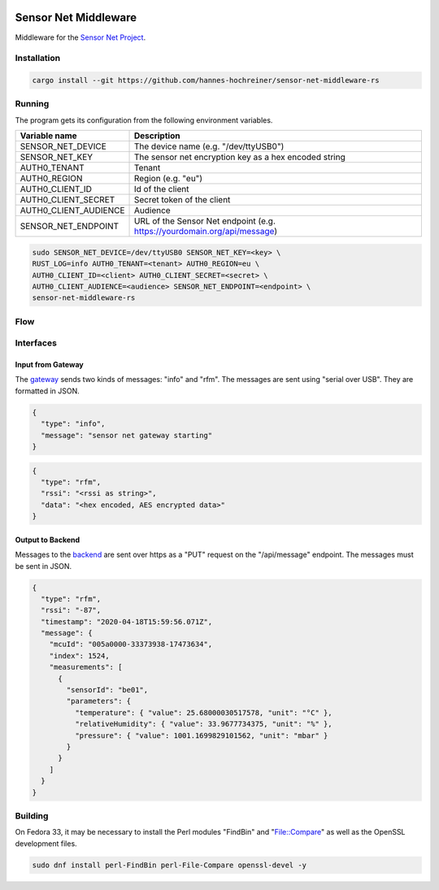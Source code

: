 .. image:: https://github.com/hannes-hochreiner/sensor-net-middleware-rs/workflows/CI/badge.svg

Sensor Net Middleware
=====================

Middleware for the `Sensor Net Project <https://github.com/hannes-hochreiner/sensor-net>`_.

Installation
------------

.. code-block:: bash

  cargo install --git https://github.com/hannes-hochreiner/sensor-net-middleware-rs

Running
-------

The program gets its configuration from the following environment variables.

+-----------------------+--------------------------------------------------------------------------+
| Variable name         | Description                                                              |
+=======================+==========================================================================+
| SENSOR_NET_DEVICE     | The device name (e.g. "/dev/ttyUSB0")                                    |
+-----------------------+--------------------------------------------------------------------------+
| SENSOR_NET_KEY        | The sensor net encryption key as a hex encoded string                    |
+-----------------------+--------------------------------------------------------------------------+
| AUTH0_TENANT          | Tenant                                                                   |
+-----------------------+--------------------------------------------------------------------------+
| AUTH0_REGION          | Region (e.g. "eu")                                                       |
+-----------------------+--------------------------------------------------------------------------+
| AUTH0_CLIENT_ID       | Id of the client                                                         |
+-----------------------+--------------------------------------------------------------------------+
| AUTH0_CLIENT_SECRET   | Secret token of the client                                               |
+-----------------------+--------------------------------------------------------------------------+
| AUTH0_CLIENT_AUDIENCE | Audience                                                                 |
+-----------------------+--------------------------------------------------------------------------+
| SENSOR_NET_ENDPOINT   | URL of the Sensor Net endpoint (e.g. https://yourdomain.org/api/message) |
+-----------------------+--------------------------------------------------------------------------+

.. code-block:: bash

  sudo SENSOR_NET_DEVICE=/dev/ttyUSB0 SENSOR_NET_KEY=<key> \
  RUST_LOG=info AUTH0_TENANT=<tenant> AUTH0_REGION=eu \
  AUTH0_CLIENT_ID=<client> AUTH0_CLIENT_SECRET=<secret> \
  AUTH0_CLIENT_AUDIENCE=<audience> SENSOR_NET_ENDPOINT=<endpoint> \
  sensor-net-middleware-rs

Flow
----

.. image:: docs/bld/main_flow.svg

Interfaces
----------

Input from Gateway
~~~~~~~~~~~~~~~~~~

The `gateway <https://github.com/hannes-hochreiner/sensor-net-gateway>`_ sends two kinds of messages: "info" and "rfm".
The messages are sent using "serial over USB".
They are formatted in JSON.

.. code-block:: JSON

  {
    "type": "info",
    "message": "sensor net gateway starting"
  }

.. code-block:: JSON

  {
    "type": "rfm",
    "rssi": "<rssi as string>",
    "data": "<hex encoded, AES encrypted data>"
  }

Output to Backend
~~~~~~~~~~~~~~~~~

Messages to the `backend <https://github.com/hannes-hochreiner/sensor-net-back-end>`_ are sent over https as a "PUT" request on the "/api/message" endpoint.
The messages must be sent in JSON.

.. code-block:: JSON

  {
    "type": "rfm",
    "rssi": "-87",
    "timestamp": "2020-04-18T15:59:56.071Z",
    "message": {
      "mcuId": "005a0000-33373938-17473634",
      "index": 1524,
      "measurements": [
        {
          "sensorId": "be01",
          "parameters": {
            "temperature": { "value": 25.68000030517578, "unit": "°C" },
            "relativeHumidity": { "value": 33.9677734375, "unit": "%" },
            "pressure": { "value": 1001.1699829101562, "unit": "mbar" }
          }
        }
      ]
    }
  }

Building
--------

On Fedora 33, it may be necessary to install the Perl modules "FindBin" and "File::Compare" as well as the OpenSSL development files.

.. code-block:: bash

  sudo dnf install perl-FindBin perl-File-Compare openssl-devel -y
